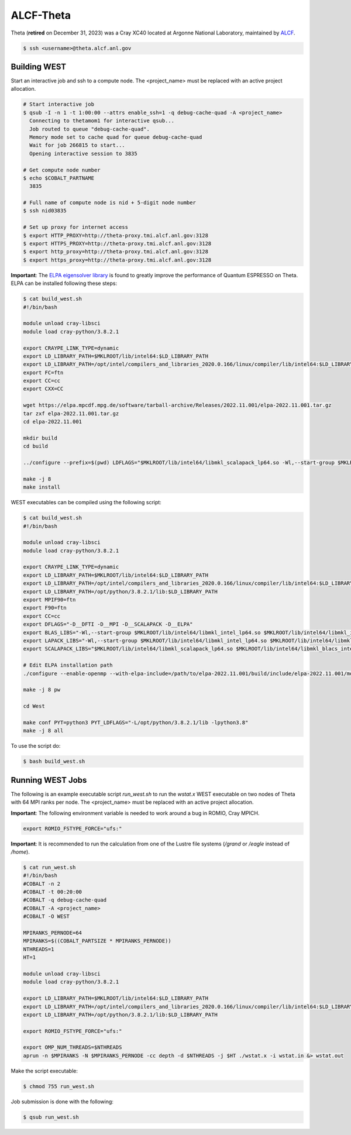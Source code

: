 .. _theta:

==========
ALCF-Theta
==========

Theta (**retired** on December 31, 2023) was a Cray XC40 located at Argonne National Laboratory, maintained by `ALCF <https://www.alcf.anl.gov/>`_.

.. code-block:: bash

   $ ssh <username>@theta.alcf.anl.gov

Building WEST
~~~~~~~~~~~~~

Start an interactive job and ssh to a compute node. The <project_name> must be replaced with an active project allocation.

.. code-block:: bash

   # Start interactive job
   $ qsub -I -n 1 -t 1:00:00 --attrs enable_ssh=1 -q debug-cache-quad -A <project_name>
     Connecting to thetamom1 for interactive qsub...
     Job routed to queue "debug-cache-quad".
     Memory mode set to cache quad for queue debug-cache-quad
     Wait for job 266815 to start...
     Opening interactive session to 3835

   # Get compute node number
   $ echo $COBALT_PARTNAME
     3835

   # Full name of compute node is nid + 5-digit node number
   $ ssh nid03835

   # Set up proxy for internet access
   $ export HTTP_PROXY=http://theta-proxy.tmi.alcf.anl.gov:3128
   $ export HTTPS_PROXY=http://theta-proxy.tmi.alcf.anl.gov:3128
   $ export http_proxy=http://theta-proxy.tmi.alcf.anl.gov:3128
   $ export https_proxy=http://theta-proxy.tmi.alcf.anl.gov:3128

**Important**: The `ELPA eigensolver library <https://elpa.mpcdf.mpg.de/>`_ is found to greatly improve the performance of Quantum ESPRESSO on Theta. ELPA can be installed following these steps:

.. code-block:: bash

   $ cat build_west.sh
   #!/bin/bash

   module unload cray-libsci
   module load cray-python/3.8.2.1

   export CRAYPE_LINK_TYPE=dynamic
   export LD_LIBRARY_PATH=$MKLROOT/lib/intel64:$LD_LIBRARY_PATH
   export LD_LIBRARY_PATH=/opt/intel/compilers_and_libraries_2020.0.166/linux/compiler/lib/intel64:$LD_LIBRARY_PATH
   export FC=ftn
   export CC=cc
   export CXX=CC

   wget https://elpa.mpcdf.mpg.de/software/tarball-archive/Releases/2022.11.001/elpa-2022.11.001.tar.gz
   tar zxf elpa-2022.11.001.tar.gz
   cd elpa-2022.11.001

   mkdir build
   cd build

   ../configure --prefix=$(pwd) LDFLAGS="$MKLROOT/lib/intel64/libmkl_scalapack_lp64.so -Wl,--start-group $MKLROOT/lib/intel64/libmkl_intel_lp64.so $MKLROOT/lib/intel64/libmkl_sequential.so $MKLROOT/lib/intel64/libmkl_core.so $MKLROOT/lib/intel64/libmkl_blacs_intelmpi_lp64.so -Wl,--end-group" --disable-sse-assembly --disable-sse --disable-avx512 --enable-c-tests=no

   make -j 8
   make install

WEST executables can be compiled using the following script:

.. code-block:: bash

   $ cat build_west.sh
   #!/bin/bash

   module unload cray-libsci
   module load cray-python/3.8.2.1

   export CRAYPE_LINK_TYPE=dynamic
   export LD_LIBRARY_PATH=$MKLROOT/lib/intel64:$LD_LIBRARY_PATH
   export LD_LIBRARY_PATH=/opt/intel/compilers_and_libraries_2020.0.166/linux/compiler/lib/intel64:$LD_LIBRARY_PATH
   export LD_LIBRARY_PATH=/opt/python/3.8.2.1/lib:$LD_LIBRARY_PATH
   export MPIF90=ftn
   export F90=ftn
   export CC=cc
   export DFLAGS="-D__DFTI -D__MPI -D__SCALAPACK -D__ELPA"
   export BLAS_LIBS="-Wl,--start-group $MKLROOT/lib/intel64/libmkl_intel_lp64.so $MKLROOT/lib/intel64/libmkl_intel_thread.so $MKLROOT/lib/intel64/libmkl_core.so -Wl,--end-group"
   export LAPACK_LIBS="-Wl,--start-group $MKLROOT/lib/intel64/libmkl_intel_lp64.so $MKLROOT/lib/intel64/libmkl_intel_thread.so $MKLROOT/lib/intel64/libmkl_core.so -Wl,--end-group"
   export SCALAPACK_LIBS="$MKLROOT/lib/intel64/libmkl_scalapack_lp64.so $MKLROOT/lib/intel64/libmkl_blacs_intelmpi_lp64.so"

   # Edit ELPA installation path
   ./configure --enable-openmp --with-elpa-include=/path/to/elpa-2022.11.001/build/include/elpa-2022.11.001/modules --with-elpa-lib=/path/to/elpa-2022.11.001/build/lib/libelpa.a

   make -j 8 pw

   cd West

   make conf PYT=python3 PYT_LDFLAGS="-L/opt/python/3.8.2.1/lib -lpython3.8"
   make -j 8 all

To use the script do:

.. code-block:: bash

   $ bash build_west.sh

Running WEST Jobs
~~~~~~~~~~~~~~~~~

The following is an example executable script `run_west.sh` to run the `wstat.x` WEST executable on two nodes of Theta with 64 MPI ranks per node. The <project_name> must be replaced with an active project allocation.

**Important**: The following environment variable is needed to work around a bug in ROMIO, Cray MPICH.

.. code-block:: bash

   export ROMIO_FSTYPE_FORCE="ufs:"

**Important**: It is recommended to run the calculation from one of the Lustre file systems (`/grand` or `/eagle` instead of `/home`).

.. code-block:: bash

   $ cat run_west.sh
   #!/bin/bash
   #COBALT -n 2
   #COBALT -t 00:20:00
   #COBALT -q debug-cache-quad
   #COBALT -A <project_name>
   #COBALT -O WEST

   MPIRANKS_PERNODE=64
   MPIRANKS=$((COBALT_PARTSIZE * MPIRANKS_PERNODE))
   NTHREADS=1
   HT=1

   module unload cray-libsci
   module load cray-python/3.8.2.1

   export LD_LIBRARY_PATH=$MKLROOT/lib/intel64:$LD_LIBRARY_PATH
   export LD_LIBRARY_PATH=/opt/intel/compilers_and_libraries_2020.0.166/linux/compiler/lib/intel64:$LD_LIBRARY_PATH
   export LD_LIBRARY_PATH=/opt/python/3.8.2.1/lib:$LD_LIBRARY_PATH

   export ROMIO_FSTYPE_FORCE="ufs:"

   export OMP_NUM_THREADS=$NTHREADS
   aprun -n $MPIRANKS -N $MPIRANKS_PERNODE -cc depth -d $NTHREADS -j $HT ./wstat.x -i wstat.in &> wstat.out

Make the script executable:

.. code-block:: bash

   $ chmod 755 run_west.sh

Job submission is done with the following:

.. code-block:: bash

   $ qsub run_west.sh

.. seealso::
   For more information, visit the `ALCF user guide <https://docs.alcf.anl.gov/theta/hardware-overview/machine-overview/>`_.
